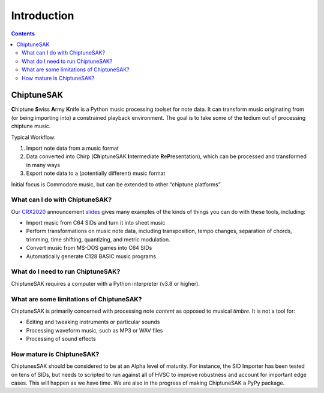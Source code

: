 =======================================
Introduction
=======================================

.. contents::

ChiptuneSAK
-----------

**C**\ hiptune **S**\ wiss **A**\ rmy **K**\ nife is a Python music processing toolset for note data.  It can transform music originating from (or being importing into) a constrained playback environment.  The goal is to take some of the tedium out of processing chiptune music.

Typical Workflow:

#. Import note data from a music format

#. Data converted into Chirp (**Ch**\ iptuneSAK **I**\ ntermediate **R**\ e\ **P**\ resentation), which can be processed and transformed in many ways

#. Export note data to a (potentially different) music format

Initial focus is Commodore music, but can be extended to other “chiptune platforms”


What can I do with ChiptuneSAK?
+++++++++++++++++++++++++++++++

Our `CRX2020 <http://www.crxevent.com>`_ announcement `slides <https://github.com/c64cryptoboy/ChiptuneSAK/tree/master/docs/crx2020PresentationSlides.pdf>`_ gives many examples of the kinds of things you can do with these tools, including:

* Import music from C64 SIDs and turn it into sheet music

*  Perform transformations on music note data, including transposition, tempo changes, separation of chords, trimming, time shifting, quantizing, and metric modulation.

*  Convert music from MS-DOS games into C64 SIDs

*  Automatically generate C128 BASIC music programs


What do I need to run ChiptuneSAK?
++++++++++++++++++++++++++++++++++

ChiptuneSAK requires a computer with a Python interpreter (v3.8 or higher).


What are some limitations of ChiptuneSAK?
+++++++++++++++++++++++++++++++++++++++++

ChiptuneSAK is primarily concerned with processing note *content* as opposed to musical *timbre*.  It is not a tool for:

*  Editing and tweaking instruments or particular sounds

*  Processing waveform music, such as MP3 or WAV files

*  Processing of sound effects


How mature is ChiptuneSAK?
++++++++++++++++++++++++++

ChiptunesSAK should be considered to be at an Alpha level of maturity.  For instance, the SID Importer has been tested on tens of SIDs, but needs to scripted to run against all of HVSC to improve robustness and account for important edge cases.  This will happen as we have time.  We are also in the progress of making ChiptuneSAK a PyPy package.
